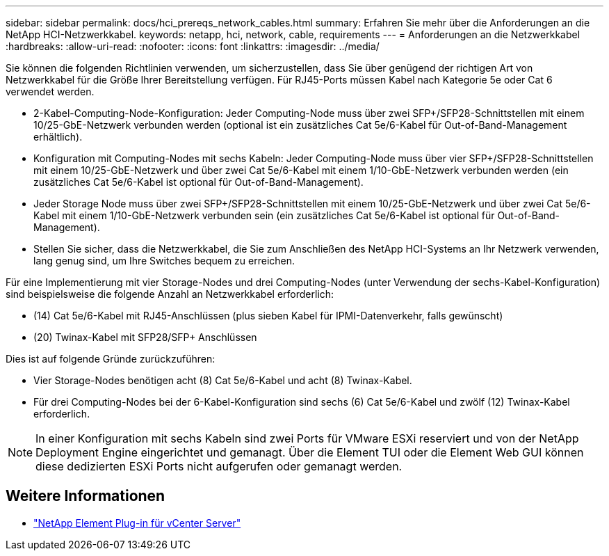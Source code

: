 ---
sidebar: sidebar 
permalink: docs/hci_prereqs_network_cables.html 
summary: Erfahren Sie mehr über die Anforderungen an die NetApp HCI-Netzwerkkabel. 
keywords: netapp, hci, network, cable, requirements 
---
= Anforderungen an die Netzwerkkabel
:hardbreaks:
:allow-uri-read: 
:nofooter: 
:icons: font
:linkattrs: 
:imagesdir: ../media/


[role="lead"]
Sie können die folgenden Richtlinien verwenden, um sicherzustellen, dass Sie über genügend der richtigen Art von Netzwerkkabel für die Größe Ihrer Bereitstellung verfügen. Für RJ45-Ports müssen Kabel nach Kategorie 5e oder Cat 6 verwendet werden.

* 2-Kabel-Computing-Node-Konfiguration: Jeder Computing-Node muss über zwei SFP+/SFP28-Schnittstellen mit einem 10/25-GbE-Netzwerk verbunden werden (optional ist ein zusätzliches Cat 5e/6-Kabel für Out-of-Band-Management erhältlich).
* Konfiguration mit Computing-Nodes mit sechs Kabeln: Jeder Computing-Node muss über vier SFP+/SFP28-Schnittstellen mit einem 10/25-GbE-Netzwerk und über zwei Cat 5e/6-Kabel mit einem 1/10-GbE-Netzwerk verbunden werden (ein zusätzliches Cat 5e/6-Kabel ist optional für Out-of-Band-Management).
* Jeder Storage Node muss über zwei SFP+/SFP28-Schnittstellen mit einem 10/25-GbE-Netzwerk und über zwei Cat 5e/6-Kabel mit einem 1/10-GbE-Netzwerk verbunden sein (ein zusätzliches Cat 5e/6-Kabel ist optional für Out-of-Band-Management).
* Stellen Sie sicher, dass die Netzwerkkabel, die Sie zum Anschließen des NetApp HCI-Systems an Ihr Netzwerk verwenden, lang genug sind, um Ihre Switches bequem zu erreichen.


Für eine Implementierung mit vier Storage-Nodes und drei Computing-Nodes (unter Verwendung der sechs-Kabel-Konfiguration) sind beispielsweise die folgende Anzahl an Netzwerkkabel erforderlich:

* (14) Cat 5e/6-Kabel mit RJ45-Anschlüssen (plus sieben Kabel für IPMI-Datenverkehr, falls gewünscht)
* (20) Twinax-Kabel mit SFP28/SFP+ Anschlüssen


Dies ist auf folgende Gründe zurückzuführen:

* Vier Storage-Nodes benötigen acht (8) Cat 5e/6-Kabel und acht (8) Twinax-Kabel.
* Für drei Computing-Nodes bei der 6-Kabel-Konfiguration sind sechs (6) Cat 5e/6-Kabel und zwölf (12) Twinax-Kabel erforderlich.



NOTE: In einer Konfiguration mit sechs Kabeln sind zwei Ports für VMware ESXi reserviert und von der NetApp Deployment Engine eingerichtet und gemanagt. Über die Element TUI oder die Element Web GUI können diese dedizierten ESXi Ports nicht aufgerufen oder gemanagt werden.

[discrete]
== Weitere Informationen

* https://docs.netapp.com/us-en/vcp/index.html["NetApp Element Plug-in für vCenter Server"^]

